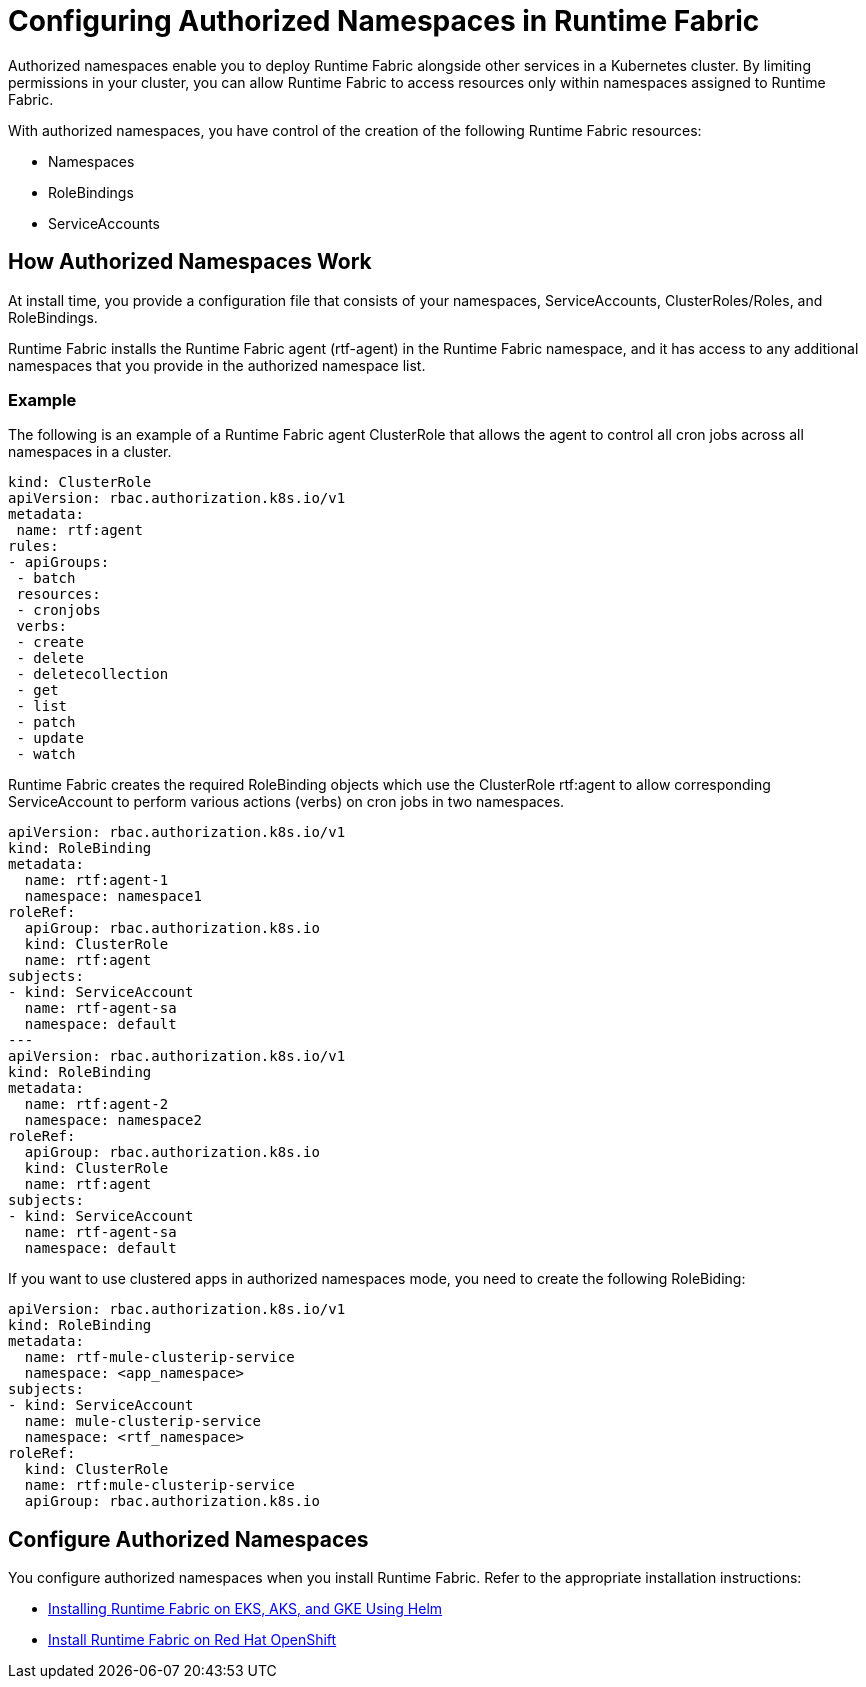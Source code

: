 = Configuring Authorized Namespaces in Runtime Fabric

Authorized namespaces enable you to deploy Runtime Fabric alongside other services in a Kubernetes cluster. By limiting permissions in your cluster, you can allow Runtime Fabric to access resources only within namespaces assigned to Runtime Fabric. 

With authorized namespaces, you have control of the creation of the following Runtime Fabric resources:

* Namespaces
* RoleBindings
* ServiceAccounts

== How Authorized Namespaces Work

At install time, you provide a configuration file that consists of your namespaces, ServiceAccounts, ClusterRoles/Roles, and RoleBindings.

Runtime Fabric installs the Runtime Fabric agent (rtf-agent) in the Runtime Fabric namespace, and it has access to any additional namespaces that you provide in the authorized namespace list.


=== Example

The following is an example of a Runtime Fabric agent ClusterRole that allows the agent to control all cron jobs across all namespaces in a cluster.

[source,yaml]
----
kind: ClusterRole
apiVersion: rbac.authorization.k8s.io/v1
metadata:
 name: rtf:agent
rules:
- apiGroups:
 - batch
 resources:
 - cronjobs
 verbs:
 - create
 - delete
 - deletecollection
 - get
 - list
 - patch
 - update
 - watch
----
   
Runtime Fabric creates the required RoleBinding objects which use the ClusterRole rtf:agent to allow corresponding ServiceAccount to perform various actions (verbs) on cron jobs in two namespaces.

[source,yaml]
----
apiVersion: rbac.authorization.k8s.io/v1
kind: RoleBinding
metadata:
  name: rtf:agent-1
  namespace: namespace1
roleRef:
  apiGroup: rbac.authorization.k8s.io
  kind: ClusterRole
  name: rtf:agent
subjects:
- kind: ServiceAccount
  name: rtf-agent-sa
  namespace: default
---
apiVersion: rbac.authorization.k8s.io/v1
kind: RoleBinding
metadata:
  name: rtf:agent-2
  namespace: namespace2
roleRef:
  apiGroup: rbac.authorization.k8s.io
  kind: ClusterRole
  name: rtf:agent
subjects:
- kind: ServiceAccount
  name: rtf-agent-sa
  namespace: default
----

If you want to use clustered apps in authorized namespaces mode, you need to create the following RoleBiding:

[source,yaml]
----
apiVersion: rbac.authorization.k8s.io/v1
kind: RoleBinding
metadata:
  name: rtf-mule-clusterip-service
  namespace: <app_namespace>
subjects:
- kind: ServiceAccount
  name: mule-clusterip-service
  namespace: <rtf_namespace>
roleRef:
  kind: ClusterRole
  name: rtf:mule-clusterip-service
  apiGroup: rbac.authorization.k8s.io
----
 
== Configure Authorized Namespaces 

You configure authorized namespaces when you install Runtime Fabric. Refer to the appropriate installation instructions:

* xref:install-helm.adoc[Installing Runtime Fabric on EKS, AKS, and GKE Using Helm]
* xref:install-openshift.adoc[Install Runtime Fabric on Red Hat OpenShift]
